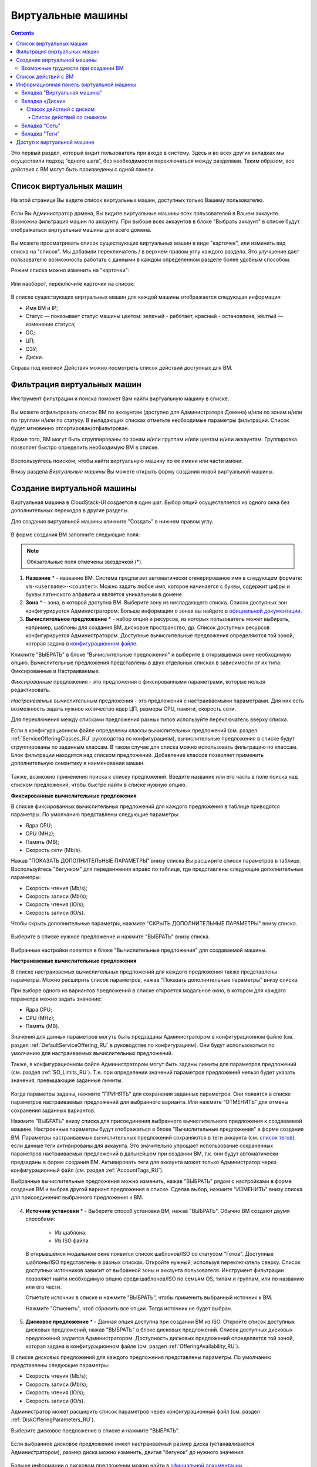 Виртуальные машины
-------------------------------

.. Contents::

Это первый раздел, который видит пользователь при входе в систему. Здесь и во всех других вкладках мы осуществили подход “одного шага”,  без необходимости переключаться между разделами. Таким образом, все действия с ВМ могут быть произведены с одной панели.

Список виртуальных машин
~~~~~~~~~~~~~~~~~~~~~~~~~~~~~

На этой странице Вы видите список виртуальных машин, доступных только Вашему пользователю.

.. figure:: _static/RU_VMs_List_User.png

Если Вы Администратор домена, Вы видите виртуальные машины всех пользователей в Вашем аккаунте. Возможна фильтрация машин по аккаунту. При выборе всех аккаунтов в блоке "Выбрать аккаунт" в списке будут отображаться виртуальные машины для всего домена.

.. figure:: _static/RU_VMs_List_Admin.png
   
Вы можете просматривать список существующих виртуальных машин в виде "карточек", или изменить вид списка на "список". Мы добавили переключатель |view icon| / |box icon| в верхнем правом углу каждого раздела. Это улучшение дает пользователю возможность работать с данными в каждом определенном разделе более удобным способом.

Режим списка можно изменить на "карточки":

.. figure:: _static/RU_VMs_List.png

Или наоборот, переключите карточки на список:

.. figure:: _static/RU_VMs_BoxView.png

В списке существующих виртуальных машин для каждой машины отображается следующая информация: 

- Имя ВМ и IP;
- Статус — показывает статус машины цветом: зеленый - работает, красный - остановлена, желтый — изменение статуса;
- OС;
- ЦП;
- ОЗУ;
- Диски.

Справа под кнопкой Действия |actions icon| можно посмотреть список действий доступных для ВМ.

Фильтрация виртуальных машин
~~~~~~~~~~~~~~~~~~~~~~~~~~~~~~~~

Инструмент фильтрации и поиска поможет Вам найти виртуальную машину в списке.

.. figure:: _static/RU_VMs_FilterAndSearch_User.png
   
Вы можете отфильтровать список ВМ по аккаунтам (доступно для Администратора Домена) и/или по зонам и/или по группам и/или по статусу. В выпадающих списках отметьте необходимые параметры фильтрации. Список будет мгновенно отсортирован/отфильтрован.

Кроме того, ВМ могут быть сгруппированы по зонам и/или группам и/или цветам и/или аккаунтам. Группировка позволяет быстро определить необходимую ВМ в списке.

.. figure:: _static/RU_VMs_Filter.png
   
Воспользуйтесь поиском, чтобы найти виртуальную машину по ее имени или части имени.

Внизу раздела *Виртуальные машины* Вы можете открыть форму создания новой виртуальной машины.

.. _Create_VM_RU:

Создание виртуальной машины
~~~~~~~~~~~~~~~~~~~~~~~~~~~~~
Виртуальная машина в CloudStack-UI создается в один шаг. Выбор опций осуществляется из одного окна без дополнительных переходов в другие разделы.

Для создания виртуальной машины кликните "Создать" |create icon| в нижнем правом углу. 

.. figure:: _static/RU_VMs_Create1.png
   
В форме создания ВМ заполните следующие поля:

.. note:: Обязательные поля отмечены звездочкой (*).

1. **Название** * -   название ВМ. Система предлагает автоматически сгенерированое имя в следующем формате:  ``vm-<username>-<counter>``.  Можно задать любое имя, которое начинается с буквы, содержит цифры и буквы латинского алфавита и является уникальным в домене. 
2. **Зона** * - зона, в которой доступна ВМ. Выберите зону из ниспадающего списка. Список доступных зон конфигурируется Администратором. Больше информации о зонах вы найдете в `официальной документации <http://docs.cloudstack.apache.org/en/latest/concepts.html?highlight=zone#about-zones>`_.
3. **Вычислительное предложение** * -  набор опций и ресурсов, из  которых пользователь может выбирать, например, шаблоны для создания ВМ, дисковое пространство, др. Список доступных ресурсов конфигурируется Администратором. Доступные вычислительные предложения определяются той зоной, которая задана в `конфигурационном файле <https://github.com/bwsw/cloudstack-ui/blob/master/config-guide.md#offering-availability>`_.

Кликните "ВЫБРАТЬ" в блоке "Вычислительные предложения" и выберите в открывшемся окне необходимую опцию. Вычислительные предложения представлены в двух отдельных списках в зависимости от их типа: Фиксированные и Настраиваемые. 

*Фиксированные* предложения - это предложения с фиксированными параметрами, которые нельзя редактировать.

*Настраиваемые* вычислительным предложения - это предложения с настраиваемыми параметрами. Для них есть возможность задать нужное количество ядер ЦП, размеры CPU, памяти, скорость сети. 

Для переключения между списками предложения разных типов используйте переключатель вверху списка.

Если в конфигурационном файле определены классы вычислительных предложений (см. раздел :ref:`ServiceOfferingClasses_RU` руководства по конфигурациям), вычислительные предложения в списке будут сгруппированы по заданным классам. В таком случае для списка можно использовать фильтрацию по классам. Блок фильтрации находится над списком предложений. Добавление классов позволяет применить дополнительную семантику в наименовании машин.

.. figure:: _static/VMs_Create_SOClasses.png

Также, возможно применения поиска к списку предложений. Введите название или его часть в поле поиска над списком предложений, чтобы быстро найти в списке нужную опцию.

**Фиксированные вычислительные предложения**

В списке фиксированных вычислительных предложений для каждого предложения в таблице приводятся параметры. По умолчанию представлены следующие параметры:

- Ядра CPU;
- CPU (MHz);
- Память (MB);
- Скорость сети (Mb/s).

Нажав "ПОКАЗАТЬ ДОПОЛНИТЕЛЬНЫЕ ПАРАМЕТРЫ" внизу списка Вы расширите список параметров в таблице. Воспользуйтесь "бегунком" для передвижения вправо по таблице, где представлены следующие дополнительные параметры:

- Скорость чтения (Mb/s);
- Скорость записи (Mb/s);
- Скорость чтения (IO/s);
- Скорость записи (IO/s).

Чтобы скрыть дополнительные параметры, нажмите "СКРЫТЬ ДОПОЛНИТЕЛЬНЫЕ ПАРАМЕТРЫ" внизу списка.

.. figure:: _static/RU_VMs_Create_SO_AdditionalFields.png   
   
Выберите в списке нужное предложение и нажмите "ВЫБРАТЬ" внизу списка.

.. figure:: _static/RU_VMs_Create_SO_Select1.png   

Выбранные настройки появятся в блоке "Вычислительные предложения" для создаваемой машины.

**Настраиваемые вычислительные предложения**

В списке настраиваемых вычислительных предложений для каждого предложения также представлены параметры. Можно расширить список параметров, нажав "Показать дополнительные параметры" внизу списка.

При выборе одного из вариантов предложений в списке откроется модальное окно, в котором для каждого параметра можно задать значение:

- Ядра CPU;
- CPU (MHz);
- Память (MB).

Значения для данных параметров могуть быть предзаданы Администратором в конфигурационном файле (см. раздел :ref:`DefaultServiceOffering_RU` в руководстве по конфигурациям). Они будут использоваться по умолчанию для настраиваемых вычислительных предложений.

Также, в конфигурационном файле Администратором могут быть заданы лимиты для параметров предложений (см. раздел :ref:`SO_Limits_RU`). Т.е. при определении значений параметров предложений нельзя будет указать значения, превышающие заданные лимиты.

.. figure:: _static/RU_VMs_Create_SO_Custom2.png   
 
Когда параметры заданы, нажмите "ПРИНЯТЬ" для сохранения заданных параметров. Они появятся в списке параметров настраиваемых предложений для выбранного варианта. Или нажмите "ОТМЕНИТЬ" для отмены сохранения заданных вариантов.

Нажмите "ВЫБРАТЬ" внизу списка для присоединения выбранного вычислительного предложения к создаваемой машине. Настроенные параметры будут отображаться в блоке "Вычислительные предложения" в форме создания ВМ. Параметры настраиваемых вычислительных предложений сохраняются в теги аккаунта (см. `список тегов <https://github.com/bwsw/cloudstack-ui/wiki/Tags>`_), если данные теги активированы для аккаунта. Это значительно упрощает использование сохраненных параметров настраиваемых предложений в дальнейшем при создании ВМ, т.к. они будут автоматически предзаданы в форме создания ВМ. Активировать теги для аккаунта может только Администратор через конфигурационный файл (см. раздел :ref:`AccountTags_RU`). 

Выбранные вычислительные предложения можно изменить, нажав "ВЫБРАТЬ" рядом с настройками в форме создания ВМ и выбрав другой вариант предложения в списке. Сделав выбор, нажмите "ИЗМЕНИТЬ" внизу списка для присоединения выбранного предложения к ВМ.

.. figure:: _static/RU_VMs_Create_SO_Custom_Change2.png
    
4. **Источник установки** * - Выберите способ установки ВМ, нажав "ВЫБРАТЬ". Обычно ВМ создают двумя способами:
    
    - Из шаблона. 
    - Из ISO файла.
    
   В открывшемся модальном окне появится список шаблонов/ISO со статусом "Готов". Доступные шаблоны/ISO представлены в разных списках. Откройте нужный, используя переключатель сверху. Список доступных источников зависит от выбранной зоны и аккаунта пользователя. Инструмент фильтрации позволяет найти необходимую опцию среди шаблонов/ISO по семьям OS, типам и группам, или по названию или его части. 

   Отметьте источник в списке и нажмите "ВЫБРАТЬ", чтобы применить выбранный источник к ВМ.
   
   Нажмите "Отменить", чтоб сбросить все опции. Тогда источник не будет выбран.   

.. figure:: _static/RU_VMs_Create_IstallationSource1.png
   :scale: 80%
    
5. **Дисковое предложение** * -  Данная опция доступна при создании ВМ из ISO. Откройте список доступных дисковых предложений, нажав "ВЫБРАТЬ" в блоке дисковых предложений. Список доступных дисковых предложений задается Администратором. Доступность дисковых предложений определяется той зоной, которая задана в конфигурационном файле (см. раздел :ref:`OfferingAvailability_RU`).

В списке дисковых предложений для каждого предложения представлены параметры. По умолчанию представлены следующие параметры:

- Скорость чтения (Mb/s);
- Скорость записи (Mb/s);
- Скорость чтения (IO/s);
- Скорость записи (IO/s).

Администратор может расширить список параметров через конфигурационный файл (см. раздел :ref:`DiskOfferingParameters_RU`).

Выберите дисковое предложение в списке и нажмите "ВЫБРАТЬ".

.. figure:: _static/RU_VMs_Create_DO.png

Если выбранное дисковое предложение имеет настраиваемый размер диска (устанавливается Администратором), размер диска можно изменить, двигая "бегунок" до нужного значения.

.. figure:: _static/RU_VMs_Create_DO_ChangeSize.png

Больше информации о дисковом предложении можно найти в `официальной документации <http://docs.cloudstack.apache.org/projects/cloudstack-administration/en/latest/service_offerings.html?highlight=Disk%20offering#compute-and-disk-service-offerings>`_.

6. **Группа** —  Выберите группу из ниспадающего списка. Или создайте новую группу, вписав ее название прямо в поле. Заданная группа будет сохранена в `теги машины <https://github.com/bwsw/cloudstack-ui/wiki/Tags>`_. 
7. **Аффинитетная группа** - Выберите группу из ниспадающего списка. Или создайте новую группу, вписав ее название прямо в поле. Название должно начинаться с буквы, содержать буквы, цифры и не иметь пробелов. Количество символов не должно превышать 63. Больше информации об аффинитетных группах можно найти в `официальной документации <http://docs.cloudstack.apache.org/projects/cloudstack-administration/en/latest/virtual_machines.html?highlight=Affinity#affinity-groups>`_.
8. **Брандмауэр** - Нажмите "РЕДАКТИРОВАТЬ" и задайте группу безопасности для ВМ. В появившемся окне выберите "Создать" или "Выбрать общую". 
  
**Создать новую группу безопасности**

Новая группа безопасности создается на основе выбранных шаблонов. Эта группа безопасности будет создана как *частная* группа, используемая только для данной ВM.

Создавая новую группу безопасности, Вы увидите, что в модальном окне по умолчанию отобраны все шаблоны. Чтобы сформировать Вашу группу безопасности, выберите шаблон в списке "Все шаблоны" слева и переместите его в список "Выбранные шаблоны" справа, кликнув на стрелку:
   
.. figure:: _static/RU_VMs_Create_AddSecGr_New.png
   :scale: 80%
   
Кликните "ВЫБРАТЬ ВСЕ" чтобы одновременно переместить все шаблоны слева направо.

Кликните "СБРОСИТЬ", чтобы сбросить все выбранные шаблоны.

В списке ниже Вы увидите правила, соответствующие выбранным шаблонам. Все они отмечены как выбранные. Снимите флажок с тех, которые Вы не хотите добавлять к создаваемой ВM в качестве правил группы безопасности.

Нажмите "СОХРАНИТЬ", чтобы применить выбранные правила к виртуальной машине.

Нажмите "ОТМЕНИТЬ", чтобы сбросить выбранные варианты. Правила не будут заданы для виртуальной машины. Вы вернетесь к форме создания виртуальной машины.
   
**Выбрать общую группу безопасности**
   
Если Вы хотите бы выбрать существующую группу правил брандмауэра, Вы можете нажать "Выбрать общую" и пометить те группы в списке, который Вы хотите задать для ВМ. Группы безопасности в  этом списке используются другими ВМ в домене. Это означает, что Вы не сможете отключить отдельные правила группы, если Вы не хотите включать их в группу безопасности (как при создании VM из шаблона). Вы можете назначить для ВМ только всю группу безопасности целиком.
   
.. figure:: _static/RU_VMs_Create_AddSecGr_Shared.png

Отредактировать общую группу безопасности можно после создания ВМ. Во вкладке *Сеть* информационной панели ВМ можно посмотреть и редактировать выбранную общую группу (группы) безопасности. Больше информации о редактировании группы безопасности вы найдете в разделе :ref:`VM_Network_Tab_RU`.

Нажмите "ОТМЕНИТЬ", чтобы сбросить все выбранные варианты.  Правила не будут заданы для виртуальной машины.
   
8. **Раскладка клавиатуры** * - (предзадана). Выберите раскладку клавиатуры из ниспадающего списка.
9. **SSH ключ** — Выберите ключ SSH. Список ключей содержит те ключи, которые доступны для аккаунта, в котором создана ВМ. См. подробнее о ключах безопасности в разделе :ref:`SSH_Keys_RU`.
10. **Запустить ВМ** — Поставьте здесь галочку, если Вы хотите запустить ВМ сразу после ее создания. При активации данной опции виртуальная машина получит свой IP и пароль (если это задано в настройках шаблона). Если данная опция не активирована, IP машины не доступен до запуска ВМ. Пароль ей не присваивается.  

После заполнения всех полей нажмите "СОЗДАТЬ".

Для некоторых шаблонов/ISO, используемых при создании ВМ, Вам предлагается принять условия договора на использование выбранного шаблона или ISO. Администратор может определить в таком соглашении, например, программное обеспечение, условия лицензирования или ограничения ответственности продавца шаблонов программного обеспечения. Пользователь должен согласиться с этими условиями, чтобы продолжить установку ВМ на основании выбранного источника. 

Если Вы создаете виртуальную машину на основе шаблона/ISO, который требует соглашения, прочитайте условия в появившемся окне и нажмите "СОГЛАСЕН", чтобы продолжить.

.. figure:: _static/VMs_Create_Agreement.png

Или нажмите "ОТМЕНИТЬ", закройте условия и вернитесь к форме создания ВМ. Выберите другой источник для создания ВМ.

После нажатия "Создать" появится диалоговое окно, где Вы можете наблюдать процесс создания и установки ВМ: создание группы безопасности, установку ВМ, копирование тегов шаблонов, др. Эти процессы выполняются последовательно. Выполняемый в данный момент процесс отмечен индикатором выполняемого процесса. В случае возникновения ошибки на каком-либо шаге создания ВМ, пользователь сможет понять, в каком именно процессе произошла ошибка. 

.. figure:: _static/RU_VMs_Create_Logger.png

По окончании создания ВМ появится сообщение об успешном создании ВМ.

.. figure:: _static/RU_VMs_Create_SuccessMessage.png
   
В сообщении будет указан список всех шагов создания ВМ и информация о ней:

- Имя ВМ и IP (если он доступен),
- Пароль ВМ — Пароль создается автоматически после создания ВМ, если пароль задан для шаблона, используемого для создания этой машины. Нажмите "СОХРАНИТЬ" рядом с паролем в диалоговом окне, если Вы хотите сохранить пароль для данной ВМ. Пароль будет сохранен в теги виртуальной машины. Просмотр сохраненного пароля возможен при нажатии "Доступ к ВМ" в списке Действий для данной машины.

.. figure:: _static/VMs_Create_Dialogue_SavePass.png

При сохранении пароля система спросит, хотите ли Вы сохранять пароли в теги для будущих ВМ по умолчанию. Нажмите "Да", и в настройках учетной записи будет активирована опция "Сохранять пароль ВМ по умолчанию":

.. figure:: _static/RU_Settings_SavePass.png

Это означает, что пароли для всех созданных виртуальных машин будут сохраняться в теги ВМ автоматически.

Также, из окна сообщения Вы можете получить доступ к ВМ, открыв VNC консоль.

.. API log 

Закройте диалоговое окно и удостоверьтесь, что недавно созданная ВМ находится в списке виртуальных машин.

Нажмите "ОТМЕНИТЬ", чтобы закрыть окно создания ВМ без сохранения новой ВМ.

Возможные трудности при создании ВМ
""""""""""""""""""""""""""""""""""""""""""""""""""""""""""
При создании виртуальной машины Вы можете столкнуться со следующими проблемами:

- Недостаток ресурсов.

  Важный аспект в CloudStack-UI заключается в том, что система немедленно проверяет, есть ли у пользователя ресурсы, требуемые для создания виртуальной машины. Система не позволяет начинать создание ВМ, для запуска которой не хватит ресурсов.

  Если необходимого количества ресурсов не достаточно, при нажатии на кнопку создания ВМ появится сообщение:

   "Недостаточно ресурсов. Нет места в Основном хранилище." 

  В этом случае форма создания ВМ будет не доступна.

.. При недостатке ресурсов создание новой ВМ и ее запутить после создания будут недоступны. Вы сможете создать новый ВМ без отметки "Запустить VM" в форме. IP в этом случае не будет назначен для ВМ.

- Имя ВМ не уникально в домене.

  Если имя, определенное для виртуальной машины, не уникально в домене, в диалоговом окне после создания ВМ появится ошибка, ВМ не будет создана, форма создания ВМ закроется. Вам придется открыть форму создания ВМ и заполнить ее снова. Вы должны будете ввести другое название для ВМ.

.. _VM_Actions_RU:

Список действий с ВМ
~~~~~~~~~~~~~~~~~~~~~~~~~~~~~~~~~~
Как только ВМ создана, ее можно остановить, перезапустить или удалить по мере необходимости. Эти действия доступны под кнопкой "Действия" |actions icon| справа для каждой виртуальной машины в списке. 

.. figure:: _static/RU_VMs_ActionBox.png
   
Вы можете совершать следующие действия с ВМ:

- Запустить ВМ — позволяет пользователю запустить ВМ, 

- Остановить ВМ - позволяет пользователю остановить запущенную ВМ, 

- Перезапустить ВМ - позволяет пользователю перезапустить ВМ, 

- Переустановить ВМ - позволяет пользователю заново переустановить ВМ, 

- Удалить ВМ - позволяет пользователю удалить ВМ.  После удаления машина еще остается в системе, но в списке она выделена серым цветом.  Позднее машину можно восстановить.

.. figure:: _static/RU_VMs_Destroyed.png

Чтобы восстановить удаленную машину (которая еще не уничтожена), откройте список действий и кликните "Восстановить".

.. figure:: _static/RU_VMs_RestoreDeletedVM.png

Нажмите "Уничтожить" для полного удаления ВМ из системы без возможности последующего восстановления. 

.. figure:: _static/RU_VMs_DestroyExpunge.png

Если у машины есть диски, система спросит в диалоговом окне, следует ли удалить диски машины. Если у дисков есть снимки, система также предложит удалить снимки, активировав опцию "Удалить снимки".  

Подтвердите свое желание удалить диски (и снимки), нажав "Да". Нажмите "Нет" для отмены удаления дисков (и снимков).

.. figure:: _static/VMs_Destroy_DeleteSnaps.png

- Изменить пароль — позволяет пользователю изменить пароль ВМ (доступно только для запущенных ВМ  в случае, если пароль необходим для данной ВМ). 

.. figure:: _static/RU_VMs_ResetPassDialogue.png

После нажатия "Да" в диалоговом окне ВМ будет перезапущена, и для нее будет сгенерирован новый пароль, который появится в диалоговом окне.

.. figure:: _static/RU_VMs_PasswordReset.png

Нажмите "Сохранить", чтобы сохранить новый пароль для данной ВМ. Это действие активирует опцию "Сохранять пароли для ВМ по умолчанию" в настройках учетной записи (см. подробнее в разделе :ref:`Settings_VMPass`). В будущем пароли будут сохраняться автоматически при создании ВМ. Нажмите "OK", чтобы закрыть диалоговое окно. 

- Доступ к ВМ -  открывает диалоговое окно "Доступ к ВМ", которое позволяет просматривать имя ВМ и IP, а также  сохраненный пароль ВМ, и дает доступ к ВМ через VNC консоль.

.. figure:: _static/RU_AccessVM_OpenConsole2.png

В разделе :ref:`VM_Access_RU`  подробно описаны варианты доступа к ВМ.

- Пульс — это новая функциональность, созданная в CloudStack-UI для отображения статистики работы ВМ. Выбрав "Pulse" в списке действий, Вы откроете модальное окно с тремя вкладками: CPU/RAM, Сеть, Диск. В них Вы найдете графики использования ресурсов ВМ. 

.. figure:: _static/RU_Pulse.png

Отображение графиков можно настроить, меняя период агрегации данных, интервал сдвига и другие параметры. 

Данный плагин удобен для динамического мониторинга работы машины. Вы найдете больше информации об этом плагине в разделе :ref:`Pulse`. Инструкции по установке плагина Пульс можно найти в разделе :ref:`PulseDeployment_RU`.

.. note:: При выборе одного из действий в списке другие действия в списке становятся недоступны до завершения выбранного действия.

.. _VM_Info_RU:

Информационная панель виртуальной машины
~~~~~~~~~~~~~~~~~~~~~~~~~~~~~~~~~~~~~~~~~~~~

Для каждой виртуальной машины в боковой панели справа можно открыть информационный блок, кликнув на ВМ в списке или на карточку ВМ.

.. figure:: _static/RU_VMs_Details1.png
   
В панели отображается следующая информация:

1. Имя VM.
2. Цветовой указатель |color picker| -  позволяет выделить виртуальную машину цветом из палитры. 
3. Список действий для ВМ. См. подробнее в разделе  :ref:`VM_Actions_RU` ниже.

В панели Вы увидите 4 вкладки. Ниже будет описана информация, представленная в каждой вкладке.

Вкладка "Виртуальная машина"
"""""""""""""""""""""""""""""""""""""""""""""""
Вкладка "Виртуальная машина" содержит основные настройки ВМ. Некоторые настройки в ней можно редактировать.  В конце находится раздел *Статистика*, которая отображает данные по работе ВМ в реальном времени. 

1. Описание - краткое описание ВМ. Щелкните по блоку, чтобы отредактировать его. Введите несколько слов о ВМ. Нажмите "Сохранить", чтобы сохранить описание. Это описание для Вашей машины сохранится с тегом ``csui.vm.description``.

Описание можно редактировать, кликнув "Редактировать" |edit icon| и изменив описание в текстовом поле. 

.. figure:: _static/RU_VMs_Details_EditDescription.png

Также, описание можно редактировать из вкладки тегов. Кликните "Редактировать" рядом с тегом ``csui.vm.description`` и измените описание в появившейся форме.

.. figure:: _static/RU_VMs_Tags_EditDescription.png

2. Зона — зона, в которой ВМ будет доступна.

#. Группа — группа, которая указана для ВМ. Редактируйте данное поле, кликнув "Редактировать" |edit icon|.  В появившемся диалоговом окне выберите группу из ниспадающего списка и кликните "Применить" для добавления группы к ВМ. 

.. figure:: _static/RU_VMs_Details_EditGroup.png
   
Вы также можете создать новую группу, вписав название группы прямо в текстовое поле в диалоговом окне. Кликните "Применить" для добавления группы к ВМ. 

.. figure:: _static/RU_VMs_Details_CreateGroup.png
   
Для удаления ВМ из группы выберите "Удалить из группы" и кликните "Удалить".

.. figure:: _static/RU_VMs_Details_RemoveGroup.png
   
Группа ВМ это группа, задаваемая пользователем. Она сохраняется в теги машины с тегом ``csui.vm.group``. Ее можно редактировать или удалить из вкладки "Теги". 

4. Вычислительные предложения - предложения вычислительных ресурсов VM. Раскройте раздел, чтобы  просмотреть весь список предложений. 

Редактируйте это поле, нажав кнопку "Редактировать" |edit icon|. В появившемся окне откроется список доступных предложений.

Список состоит из двух разделов - *Фиксированные* и *Настраиваемые*. В каждом разделе можно фильтровать предложения по классам, если для предложений заданы классы. Задать классы вычислительных предложений можно в конфигурационном файле (см. подробнее в разделе :ref:`ServiceOfferingClasses_RU`).

.. figure:: _static/VMs_Create_SOClasses.png 

Также, можно воспользоваться поиском и ввести в поле поиска название или часть названия предложения, чтобы быстрее найти его в списке. 

Выберите в списке вариант предложения. 

.. figure:: _static/RU_VMs_Details_EditSO2.png

Нажмите "Изменить", чтобы сохранить выбранную опцию. При редактировании вычислительного предложения запущенная виртуальная машина будет перезапущена.

5. Аффинитетная группа — аффинитетная группа ВМ. Редактируйте поле кликнув "Редактировать" |edit icon|. В диалоговом окне выберите существующую группу из спика или создайте новую прямо в данном окне. Кликните "Применить" для добавления группы к ВМ. 

.. figure:: _static/RU_VMs_Details_CreateAffGroup1.png
    
При добавлении группы к запущенной машине система предложит остановить ВМ. Нажмите "OK" в диалоговом окне. Затем машина будет снова запущена.

.. figure:: _static/RU_VMs_Details_EditAffGroup.png
   
Можно удалить выбранную группу, кликнув "Редактировать" и выбрав "Удалить из группы" в диалоговом окне.

.. figure:: _static/RU_VMs_Details_RemoveAffGroup.png
   
6. Шаблон — отображает шаблон, используемый при создании ВМ.

#. Ключ SSH  - отображает ключ SSH данной ВМ. Добавьте ключ SSH, кликнув "+". В появившемся окне выберите ключ SSH из ниспадающего списка и кликните "ИЗМЕНИТь":

.. figure:: _static/RU_VMs_Details_AddSSH.png
   
При сохранении нового ключа SSH для работающей ВМ появится предупреждение: "При переустановке ключа SSH необходимо остановить виртуальную машину." Кликните "OK", если Вы хотите остановить ее. Нажмите "ОТМЕНИТЬ", чтобы сбросить все настройки.

7. Статистика — отображает статистику использования CPU машиной, Сеть чтения, Сеть записи, Скорость чтения, Скорость записи, Скорость чтения (IO), Скорость записи (IO). Обновите данные, нажав "Обновить" |refresh icon| в правом верхнем углу.
    
Вкладка «Диски»
"""""""""""""""""""""""""""
Во второй вкладке - "Диски" — содержится информация по объемам дисков, выделенных для ВМ. 

.. figure:: _static/RU_VMs_Details_Storage1.png
   
Здесь доступна следующая информация:

1. **Информация о диске** 

Каждая ВМ имеет корневой диск. Кроме этого, машине можно добавить дополнительный диск.

Для корневого диска представлена следующая информация (разверните карточку, чтоб увидеть полный список данных):

- Имя — Имя диска.
- Размер — Размер диска.
- Дата и время создания. 
- Тип хранилища (общее/локальное).
- Информация о последнем сделанном снимке. 

2. **Добавить диск** - Позволяет добавить диск к ВМ.

К ВМ можно присоединить дополнительный объем памяти (диск). Нажмите "Выбрать", чтобы выбрать диск. Выберите диск в списке и нажмите "Выбрать". 

.. figure:: _static/RU_VMs_AttachVolume_Select.png
   
Выбранный диск появится во вкладке виртуальной машины с кнопкой "Прикрепить". Нажмите "Прикрепить", чтобы подключить выбранный диск к виртуальной машине.

.. figure:: _static/RU_VMs_AttachVolume_Attach2.png

Если в системе нет доступных дисков, Вы можете создать его прямо из панели информации.

.. figure:: _static/RU_VMs_Details_Storage_CreateNewVolume.png

Нажмите "Создать новый диск" и Вы переместитесь в раздел *Хранилище*. Появится форма создания диска, где необходимо указать:

.. note:: Обязательные поля отмечены звездочкой (*).

- Название * - укажите имя нового дополнительного диска.
- Зона * - выберите зону для него из ниспадающего списка. 
- Дисковое предложение * - кликните "ВЫБРАТЬ" и выберите дисковое предложение из открывшегося списка. Список дисковых предложений задается Администратором. 
- Размер — установите размер диска, если это доступно. Размер диска можно изменить, если выбрано дисковое предложение, настраиваемое пользователем. 

Заполнив все поля нажмите "СОЗДАТЬ" для сохранения нового диска. 

Нажмите "ОТМЕНА", чтобы сбросить все настройки и отменить создание диска.

.. figure:: _static/RU_VMs_AttachVolume_Create1.png
   
Вернитесь обратно к информационной панели виртуальной машины. Во вкладке "Диски" в разделе *Добавить диск* кликните "+", чтобы выбрать дополнительный диск. Выберите дополнительный диск из ниспадающего списка и нажмите "Выбрать", чтобы добавить его к разделу *Добавить диск*. Чтобы присоединить диск к ВМ нажмите кнопку "Присоединить".

.. _Disk_action_box_RU:

Список действий с диском
'''''''''''''''''''''''''''''''''''''''''''''''''''''''''''''''''''''''''

Для каждого диска можно открыть список действий, кликнув |actions icon|.

В списке доступны следующие действия для дисков:

Для корневых дисков:

 - Сделать снимок;
 - Установить расписание для снимков;
 - Изменить размер диска.
        
Для дополнительных дисков:
       
 - Сделать снимок;
 - Установить расписание для снимков;
 - Отсоединить;
 - Изменить размер диска;
 - Удалить.
  
**Сделать снимок**
  
Для сохранения всех дисков ВМ, а также состояния ее CPU/памяти можно сделать снимок ВМ. Из снимка можно быстро восстановить машину. 
  
Нажмите "Сделать снимок" в списке действия к диску и в диалоговом окне введите:

.. note:: Обязательные поля обозначены звездочкой (*).

 - Имя снимка * - укажите имя для снимка. Система автоматически генерирует имя в формате ``<дата>-<время>``. Но Вы можете указать любое имя по желанию.
 - Описание — добавьте краткое описание снимка диска. 

.. figure:: _static/RU_VMs_Info_Storage_Snapshot.png

Все снимки сохраняются в списке снимков. В разделе информации о диске Вы увидите имя и время *последнего* сделанного снимка.  Для каждого снимка доступны действия, описанные в разделе :ref:`Actions_on_Snapshots_RU` ниже.

**Установить расписание для снимков**

Для снимков можно задать расписание, кликнув "Установить расписание для снимков" в списке действий.

В появившемся окне установить график периодического создания снимков:

 - Выберите частоту создания снимков — ежечасно, ежедневно, еженедельно, ежемесячно;
 - Выберите минуту (для ежечасного создания снимков), время (для ежедневного создания снимков), день недели (для еженедельного создания снимков) или день в месяце (для ежемесячного создания снимков), когда снимок должен быть сделан;
 - Выберите временную зону, в соответствии с которой расписание будет выполняться;
 - Установите количество снимков, которое должно быть создано. 

Нажмите "+", чтобы сохранить расписание.  Можно создать несколько графиков создания снимков, но не более одного для каждого типа расписания  (ежечасного, ежедневного, еженедельного, помесячного).

.. figure:: _static/RU_VMs_Info_Storage_Snapshot_Schedule.png

**Изменить размер диска**

.. note:: Данное действие доступно для допольнительных дисков, созданных на основе дискового предложения с размером диска, устанавливаемого пользователем. Такие дисковые предложения могут создать только Администраторы. 

Выбрав "Изменить размер диска" в списке действий, Вы сможете увеличить/уменьшить размер диска.

В появившемся окне установите новый размер, двигая «бегунок». Кликните "ИЗМЕНИТЬ РАЗМЕР" для сохранения изменений.

.. figure:: _static/RU_VMs_Info_Storage_Resize.png

Нажмите "ОТМЕНИТЬ", чтобы сбросить все изменения.

**Открепить**

Данное действие можно применить к дополнительным дискам. Оно позволяет открепить диск от виртуальной машины. 

Нажмите "Открепить" в списке действий и подтвердите свое действие в диалоговом окне. 

.. figure:: _static/RU_VMs_Details_Storage_Detach.png
   
Дополнительный диск будет откреплен и снова появится в списке свободных дисков в разделе *Хранилище*.

**Удалить**

Действие удаления можно применить к дополнительным дискам. Оно позволяет удалить дополнительный диск из системы прямо из вкладки «Хранилище» информационной панели ВМ. 

Нажмите "Удалить" в списке действий и подтвердите свое действие в диалоговом окне. 

.. figure:: _static/RU_VMs_Details_Storage_Delete.png
   
Дополнительный диск будет удален из системы в тот же момент.

Если у диска есть снимки, система спросит, хотите ли Вы удалить их вместе с удалением диска. Нажмите "Да", чтобы удалить снимки. Нажмите "Нет", чтобы сохранить снимки в системе после удаления диска.

.. _Actions_on_Snapshots_RU:

Список действий со снимком
```````````````````````````````````````````````````

Для каждого снимка доступны следующие действия:

- **Создать шаблон** - позволяет создать новый шаблон прямо из вкладки информационного блока диска. В появившемся окне заполните форму:
     
.. note:: Обязательные поля отмечены звездочкой (*).

    - Название * - введите имя нового шаблона.
    - Описание * - дайте краткое описание шаблона.
    - Тип OС  * - выберите тип OS из ниспадающего списка.
    - Группа — выберите группу из ниспадающего списка.
    - Пароль включен- отметьте эту опцию галочкой, если у вашего шаблона установлен скрипт изменения пароля CloudStack. То есть, машина, созданная на основе данного шаблона, будет доступна по паролю, и пароль можно изменить. 
    - Динамическое масштабирование - отметьте эту опцию галочкой, если ваш шаблон содержит  инструмент XS/VM Ware для поддержки динамического масштабирования CPU/памяти ВМ.
 
Нажмите "ПОКАЗАТЬ ДОПОЛНИТЕЛЬНЫЕ ПАРАМЕТРЫ", чтобы развернуть список дополнительных параметров настройки. Откроется флажок HVM. Он позволяет создать шаблон, который требует HVM. Отметьте эту опцию при необходимости.
     
Как только все поля заполнены, нажмите "СОЗДАТЬ", чтобы создать новый шаблон.
 
.. figure:: _static/RU_VMs_Info_Storage_Snapshot_CreateTemplate1.png

- **Создать диск** - позволяет создать диск из снимка.

Введите название нового диска в поле "Название" в открывшемся окне. Нажмите "СОЗДАТЬ" для сохранения нового диска. 

.. figure:: _static/RU_VMs_SnapshotActions_CreateVolume.png

Нажмите “ОТМЕНИТЬ” для отмены создания диска.

- **Вернуть диск к снимку** - Позволяет вернуть диск обратно к состоянию снимка. 

Подтвердите свое действие в диалоговом окне. Обратите внимание, что виртуальная машина, к которой привязан диск, будет переустановлена.

.. figure:: _static/RU_VMs_SnapshotActions_Revert.png
 
- **Удалить** - позволяет удалить последний созданный снимок. 
   
Кроме того, можно просмотреть все снимки в списке, нажав кнопку "СМОТРЕТЬ ВСЕ". В появившемся окне Вы увидите список всех снимков. Для каждого снимка в списке доступны те же самые действия: создать шаблон из снимка, создать диск, вернуть диск к снимку и удалить снимок.

.. figure:: _static/RU_VMs_Info_Storage_Snapshot_View1.png

3. **ISO** -  позволяет добавить ISO к машине. 

Прикрепите ISO к ВМ, нажав "Прикрепить" в блоке ISO. В диалоговом окне Вы увидите список доступных файлов ISO. Чтобы легко найти нужный файл ISO воспользуйтесь инструментом поиска над списком. Кроме того, Вы можете отфильтровать список по семье (-ям) OС, типу (-ам), группе (-ам). Отметьте нужный файл ISO в списке и нажмите "ПРИКРЕПИТЬ". ISO будет прикреплен к ВМ.

.. figure:: _static/RU_VMs_AddISO2.png
   
ISO можно отсоединить от ВМ, нажав "Открепить".

.. figure:: _static/RU_VMs_ISO_Detach1.png

.. _VM_Network_Tab_RU:

Вкладка "Сеть"
""""""""""""""""""""""""""
Во вкладке "Сеть" представлены конфигурации сети ВМ.

.. figure:: _static/RU_VMs_Details_Network.png
   
1. **Информация о NIC** - Здесь представлена информация о сети ВМ: название сети, маска сети, шлюз, IP, тип трафика, MAC адрес.

Также, здесь можно добавить для ВМ дополнительный IP адрес. Нажмите "+" рядом с опцией Дополнительный IP и подтвердите действие в диалоговом окне. Дополнительный IP появится в карточке сети VM.

.. figure:: _static/VMs_Network_SecIP.png

Дополнительный IP можно удалить нажатием кнопки "Удалить" рядом с ним.

2. **Правила безопасности** - Позволяет просматривать группу безопасности, используемую машиной. Нажмите |view|, чтобы открыть список правил присоединенной к ВМ группы безопасности. 

.. figure:: _static/RU_VMs_SG_View1.png

Список правил можно фильтровать по типам и/или протоколам. Также, список можно группировать по типам и/или протоколам.

.. figure:: _static/RU_VMs_SG_Filter1.png

Группу безопасности можно редактировать в модальном окне. Нажмите "РЕДАКТИРОВАТЬ" для перехода к форме редактирования. В ней Вы можете добавить правила, или удалить правила из списка. 

Для добавления правил заполните поля в блоке над списком и нажмите "+":

.. figure:: _static/RU_VMs_SG_Edit_Add1.png
   
Чтобы удалить правило, нажмите значок Удалить в списке. Правило будет удалено из группы безопасности. 

.. figure:: _static/RU_VMs_SG_Edit_Delete1.png
   
Затем снова вернитесь в режим просмотра, или закройте окно.

*Примечание*: При редактировании общей группы безопасности появится предупреждение: 

.. figure:: _static/RU_VMs_SharedSG_EditWarning1.png

Нажмите "Да", если Вы все же хотите редактировать группу безопасности. Вы перейдете в раздел *Брэндмауэр*, где сможете редактировать группу. После внесения изменений вернитесь к машине, которая использует данную группу. Вы увидите, что правила в группе изменились. 

Более подробно о группах безопасности читайте в разделе :ref:`Firewall_RU`.

Вкладка "Теги"
""""""""""""""""""""""""

В данной вкладке Вы можете создавать и просматривать теги виртуальной машины. 

.. figure:: _static/RU_VMs_Details_Tags.png
   
В CloudStack-UI теги используются для обеспечения дополнительных возможностей пользовательского взаимодействия (UX). Теги — это пары ключ-значение, посредством которых создается своего рода база метаданных — описание ВМ или группы, язык пользователя.  Теги, используемые Cloudstack-UI, являются системными тегами. В начале системного тега стоит ``csui``.  Полный список системных тегов CloudStack-UI Вы найдете на `странице <https://github.com/bwsw/cloudstack-ui/wiki/Tags>`_.

Теги, используемые ВМ, представлены в виде списка. В списке системные теги представлены в одном блоке, не системные теги  — в отдельном блоке. 

Системные теги используются для обеспечения дополнительной функциональности с точки зрения пользовательского интерфейса. Изменение данных тегов может повлечь за собой нежелательные изменения в работе системы.  Во вкладке «Теги» есть опция "Показать системные теги", которая позволяет просматривать или скрывать системные теги машины. Отключите данную опцию, чтобы скрыть системные теги из списка во избежание нежелательных изменений. При отключении данной опции система запомнит, что системные теги следует скрывать, и в следующий раз не будет их показывать по умолчанию. 

Для поиска тега в списке воспользуйтесь инструментом поиска. Введите имя или часть имени тега и нужный тег будет выделен в списке. 

.. figure:: _static/RU_VMs_Tag_Search.png

Для каждого тега при наведении на него мышью появляется список действий: 

 - Редактировать — дает возможность редактировать тег. В открывшейся форме задайте новые ключ и значение (оба поля обязательны к заполнению). Нажмите "Редактировать" для сохранения внесенных изменений. Нажмите "Отмена", чтобы сбросить все изменения и отменить редактирование тега.
  
 - Удалить — позволяет удалить тег. Нажмите "Удалить" и подтвердите свое действие в диалоговом окне. 

.. figure:: _static/RU_VMs_Details_Tags_Actions1.png
   
**Создание тега**

Во вкладке «Теги» можно создать тег. 

Нажмите "Создать" |create icon| и заполните поля формы:

.. note:: Обязательные поля отмечены звездочкой (*).

- Ключ * - укажите ключ. 
 
- Значение * - укажите значение ключа.

.. figure:: _static/RU_VMs_Tag_CreateNew.png

При добавлении системного тега нажмите "+" в блоке системных тегов. Откроется форма создания тега. Вы увидите, что в ней поле "Ключ" уже содержит ``csui``. Вам останется ввести остальную часть ключа.

.. figure:: _static/RU_VMs_SystemTag_Create.png

При создании не системного тега, он будет сохранен в отдельный блок. Если создаваемый тег имеет ключ в виде ``<prefix>.<example>``, название блока будет иметь имя <prefix>. Создавая тег из этого блока, в форме создания тега поле «Ключ» будет автоматически содержать значение <prefix>.

.. figure:: _static/RU_VMs_Tag_Create1.png

.. _VM_Access_RU:

Доступ к виртуальной машине
~~~~~~~~~~~~~~~~~~~~~~~~~~~~~~~~~~~
В зависимости от источника установки (ISO или шаблон) система предоставляет следующие варианты доступа к ВМ:

- через VNC консоль — нажав на данную кнопку в диалоговом окне "Доступ к ВМ" можно открыть консоль машины.

.. figure:: _static/RU_AccessVM_OpenConsole2.png

-  по WebShell, если у ВМ есть тег ``csui.vm.auth-mode`` со значением SSH.  Подробнее о доступе к ВМ через WebShell  в разделе :ref:`WebShell_RU`.  Подробные инструкции по установке плагина WebShell см. в разделе :ref:`WebShellDeployment`.

.. figure:: _static/RU_AccessVM_WebShell1.png

- через HTTP, если у ВМ есть тег ``csui.vm.auth-mode`` со значением HTTP.  Подробнее о доступе к ВМ через HTTP см. на `странице <https://github.com/bwsw/cloudstack-ui/wiki/Tags>`_.

.. figure:: _static/RU_AccessVM_OpenURL2.png

Выберите наиболее удобный способ и задайте нужные настройки.

.. |bell icon| image:: _static/bell_icon.png
.. |refresh icon| image:: _static/refresh_icon.png
.. |view icon| image:: _static/view_list_icon.png
.. |view box icon| image:: _static/box_icon.png
.. |view| image:: _static/view_icon.png
.. |actions icon| image:: _static/actions_icon.png
.. |edit icon| image:: _static/edit_icon.png
.. |box icon| image:: _static/box_icon.png
.. |create icon| image:: _static/create_icon.png
.. |copy icon| image:: _static/copy_icon.png
.. |color picker| image:: _static/color-picker_icon.png
.. |adv icon| image:: _static/adv_icon.png

